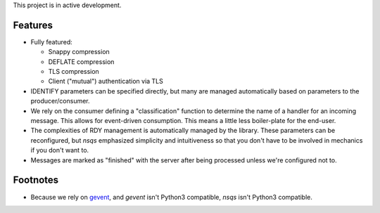 This project is in active development.

--------
Features
--------

- Fully featured:

  - Snappy compression
  - DEFLATE compression
  - TLS compression
  - Client ("mutual") authentication via TLS

- IDENTIFY parameters can be specified directly, but many are managed 
  automatically based on parameters to the producer/consumer.

- We rely on the consumer defining a "classification" function to determine the 
  name of a handler for an incoming message. This allows for event-driven 
  consumption. This means a little less boiler-plate for the end-user.

- The complexities of RDY management is automatically managed by the library. 
  These parameters can be reconfigured, but *nsqs* emphasized simplicity and 
  intuitiveness so that you don't have to be involved in mechanics if you don't 
  want to.

- Messages are marked as "finished" with the server after being processed 
  unless we're configured not to.


---------
Footnotes
---------

- Because we rely on `gevent <http://www.gevent.org>`_, and *gevent* isn't 
  Python3 compatible, *nsqs* isn't Python3 compatible.
